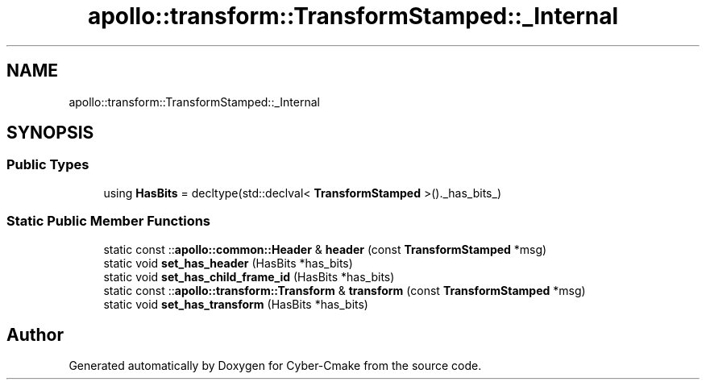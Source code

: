 .TH "apollo::transform::TransformStamped::_Internal" 3 "Sun Sep 3 2023" "Version 8.0" "Cyber-Cmake" \" -*- nroff -*-
.ad l
.nh
.SH NAME
apollo::transform::TransformStamped::_Internal
.SH SYNOPSIS
.br
.PP
.SS "Public Types"

.in +1c
.ti -1c
.RI "using \fBHasBits\fP = decltype(std::declval< \fBTransformStamped\fP >()\&._has_bits_)"
.br
.in -1c
.SS "Static Public Member Functions"

.in +1c
.ti -1c
.RI "static const ::\fBapollo::common::Header\fP & \fBheader\fP (const \fBTransformStamped\fP *msg)"
.br
.ti -1c
.RI "static void \fBset_has_header\fP (HasBits *has_bits)"
.br
.ti -1c
.RI "static void \fBset_has_child_frame_id\fP (HasBits *has_bits)"
.br
.ti -1c
.RI "static const ::\fBapollo::transform::Transform\fP & \fBtransform\fP (const \fBTransformStamped\fP *msg)"
.br
.ti -1c
.RI "static void \fBset_has_transform\fP (HasBits *has_bits)"
.br
.in -1c

.SH "Author"
.PP 
Generated automatically by Doxygen for Cyber-Cmake from the source code\&.
